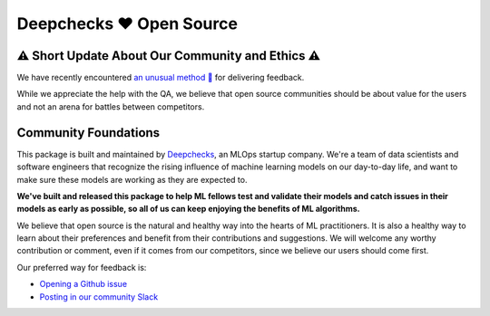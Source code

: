 ===========================
Deepchecks ❤️ Open Source
===========================

⚠ Short Update About Our Community and Ethics ⚠
--------------------------------------------------

We have recently encountered  `an unusual method 👀 <https://www.linkedin.com/feed/update/urn:li:activity:6930518775905550336/>`_ for delivering feedback. 

While we appreciate the help with the QA, we believe that open source communities should be about value for the users and not an arena for battles between competitors.

Community Foundations
-----------------------

This package is built and maintained by `Deepchecks <https://deepchecks.com/>`__, an MLOps startup company. We're a team of data 
scientists and software engineers that recognize the rising influence of machine learning models on our day-to-day life, and 
want to make sure these models are working as they are expected to.

**We've built and released this package to help ML fellows test and validate their models and catch issues in their models as early as possible, so
all of us can keep enjoying the benefits of ML algorithms.**

We believe that open source is the natural and healthy way into the hearts of ML practitioners. It is also a healthy way to learn about their preferences and
benefit from their contributions and suggestions. We will welcome any worthy contribution or comment, even if it comes from our competitors, since we believe our users should come first.

Our preferred way for feedback is:

- `Opening a Github issue <https://www.github.com/deepchecks/deepchecks/issues>`_

- `Posting in our community Slack <https://join.slack.com/t/deepcheckscommunity/shared_invite/zt-18t2fxw7a-16zag~Y9hZI_wvQYh2Jccg>`_



